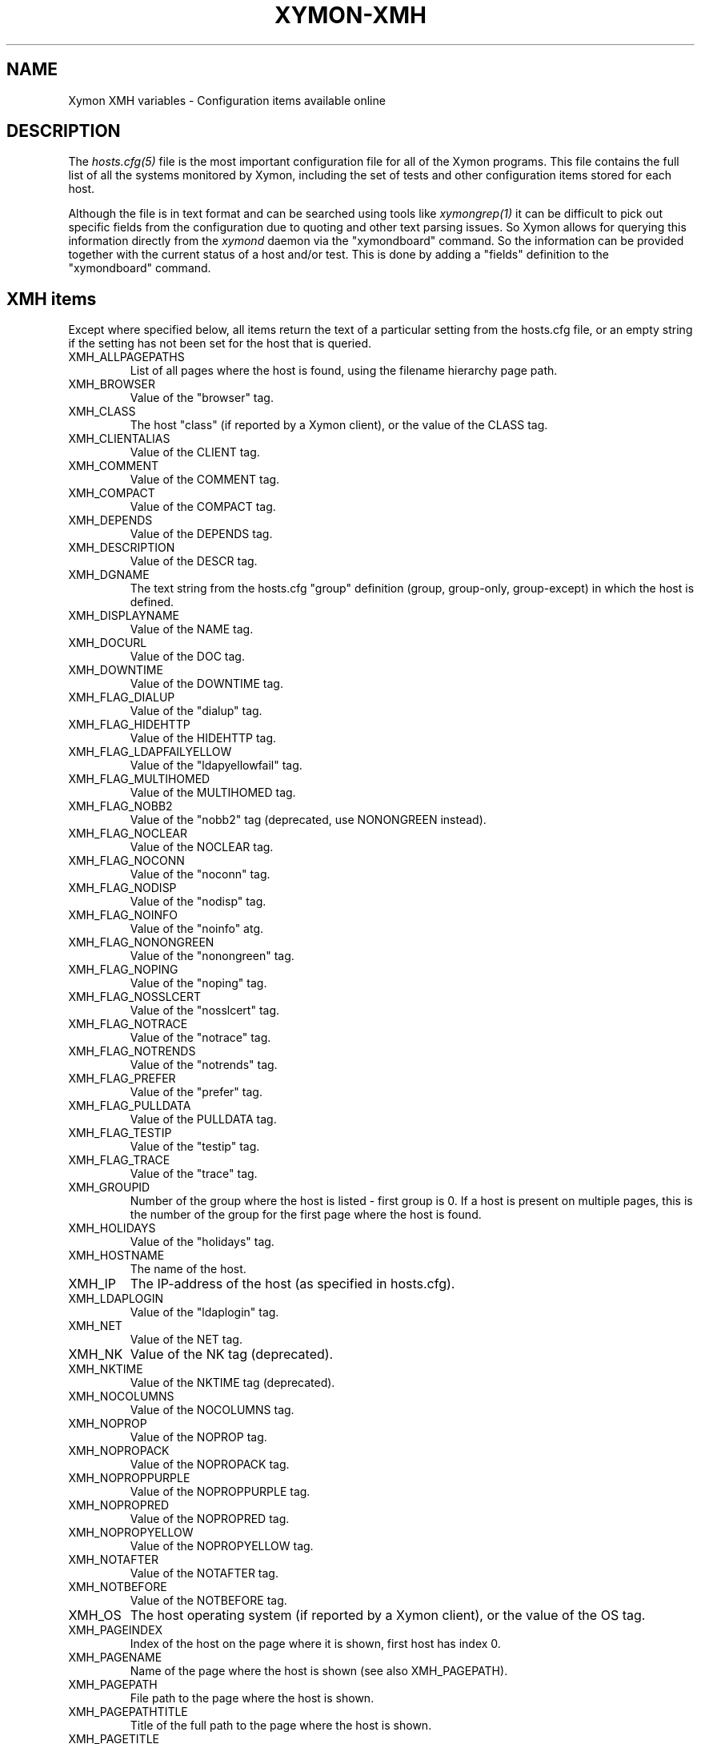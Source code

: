 .TH XYMON-XMH 5 "Version 4.3.8: 13 Jul 2012" "Xymon"
.SH NAME
Xymon XMH variables \- Configuration items available online

.SH DESCRIPTION
The
.I hosts.cfg(5)
file is the most important configuration file for all of the
Xymon programs.  This file contains the full list of 
all the systems monitored by Xymon, including the set 
of tests and other configuration items stored for each host.

Although the file is in text format and can be searched
using tools like
.I xymongrep(1)
it can be difficult to pick out specific fields from the
configuration due to quoting and other text parsing issues.
So Xymon allows for querying this information directly 
from the
.I xymond
daemon via the "xymondboard" command. So the information
can be provided together with the current status of
a host and/or test. This is done by adding a "fields"
definition to the "xymondboard" command.

.SH XMH items
Except where specified below, all items return the text of a 
particular setting from the hosts.cfg file, or an empty string 
if the setting has not been set for the host that is queried.

.IP XMH_ALLPAGEPATHS
List of all pages where the host is found, using the filename
hierarchy page path.

.IP XMH_BROWSER
Value of the "browser" tag.

.IP XMH_CLASS
The host "class" (if reported by a Xymon client), or the 
value of the CLASS tag.

.IP XMH_CLIENTALIAS 
Value of the CLIENT tag.

.IP XMH_COMMENT
Value of the COMMENT tag.

.IP XMH_COMPACT
Value of the COMPACT tag.

.IP XMH_DEPENDS
Value of the DEPENDS tag.

.IP XMH_DESCRIPTION
Value of the DESCR tag.

.IP XMH_DGNAME
The text string from the hosts.cfg "group" definition (group, group-only, group-except) 
in which the host is defined.

.IP XMH_DISPLAYNAME 
Value of the NAME tag.

.IP XMH_DOCURL
Value of the DOC tag.

.IP XMH_DOWNTIME
Value of the DOWNTIME tag.

.IP XMH_FLAG_DIALUP
Value of the "dialup" tag.

.IP XMH_FLAG_HIDEHTTP
Value of the HIDEHTTP tag.

.IP XMH_FLAG_LDAPFAILYELLOW
Value of the "ldapyellowfail" tag.

.IP XMH_FLAG_MULTIHOMED
Value of the MULTIHOMED tag.

.IP XMH_FLAG_NOBB2
Value of the "nobb2" tag (deprecated, use NONONGREEN instead).

.IP XMH_FLAG_NOCLEAR
Value of the NOCLEAR tag.

.IP XMH_FLAG_NOCONN
Value of the "noconn" tag.

.IP XMH_FLAG_NODISP
Value of the "nodisp" tag.

.IP XMH_FLAG_NOINFO
Value of the "noinfo" atg.

.IP XMH_FLAG_NONONGREEN
Value of the "nonongreen" tag.

.IP XMH_FLAG_NOPING
Value of the "noping" tag.

.IP XMH_FLAG_NOSSLCERT
Value of the "nosslcert" tag.

.IP XMH_FLAG_NOTRACE
Value of the "notrace" tag.

.IP XMH_FLAG_NOTRENDS
Value of the "notrends" tag.

.IP XMH_FLAG_PREFER
Value of the "prefer" tag.

.IP XMH_FLAG_PULLDATA
Value of the PULLDATA tag.

.IP XMH_FLAG_TESTIP
Value of the "testip" tag.

.IP XMH_FLAG_TRACE
Value of the "trace" tag.

.IP XMH_GROUPID
Number of the group where the host is listed - first group is 0. 
If a host is present on multiple pages, this is the number of the
group for the first page where the host is found.

.IP XMH_HOLIDAYS
Value of the "holidays" tag.

.IP XMH_HOSTNAME
The name of the host.

.IP XMH_IP
The IP-address of the host (as specified in hosts.cfg).

.IP XMH_LDAPLOGIN
Value of the "ldaplogin" tag.

.IP XMH_NET
Value of the NET tag.

.IP XMH_NK
Value of the NK tag (deprecated).

.IP XMH_NKTIME
Value of the NKTIME tag (deprecated).

.IP XMH_NOCOLUMNS
Value of the NOCOLUMNS tag.

.IP XMH_NOPROP
Value of the NOPROP tag.

.IP XMH_NOPROPACK
Value of the NOPROPACK tag.

.IP XMH_NOPROPPURPLE
Value of the NOPROPPURPLE tag.

.IP XMH_NOPROPRED
Value of the NOPROPRED tag.

.IP XMH_NOPROPYELLOW
Value of the NOPROPYELLOW tag.

.IP XMH_NOTAFTER
Value of the NOTAFTER tag.

.IP XMH_NOTBEFORE
Value of the NOTBEFORE tag.

.IP XMH_OS
The host operating system (if reported by a Xymon client), or the 
value of the OS tag.

.IP XMH_PAGEINDEX
Index of the host on the page where it is shown, first host has 
index 0.

.IP XMH_PAGENAME
Name of the page where the host is shown (see also XMH_PAGEPATH).

.IP XMH_PAGEPATH
File path to the page where the host is shown.

.IP XMH_PAGEPATHTITLE
Title of the full path to the page where the host is shown.

.IP XMH_PAGETITLE
Title of the page where the host is shown.

.IP XMH_RAW
All configuration settings for the host. Settings are separated by a pipe-sign.

.IP XMH_REPORTTIME
Value of the REPORTTIME tag.

.IP XMH_SSLDAYS
Value of the "ssldays" tag.

.IP XMH_SSLMINBITS
Value of the "sslbits" tag.

.IP XMH_TRENDS
Value of the TRENDS tag.

.IP XMH_WARNPCT
Value of the WARNPCT tag.

.IP XMH_WARNSTOPS
Value of the WARNSTOPS tag.

.IP XMH_WML
Value of the WML tag.


.SH "SEE ALSO"
xymon(1), hosts.cfg(5), xymongrep(1)

